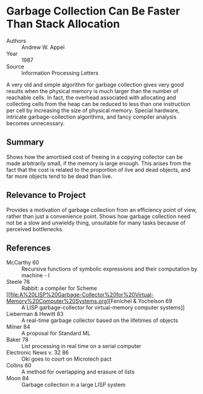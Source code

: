 * Garbage Collection Can Be Faster Than Stack Allocation
- Authors :: Andrew W. Appel
- Year    :: 1987
- Source  :: Information Processing Letters

A very old and simple algorithm for garbage collection gives very good results when the physical memory is much larger than the number of reachable cells. In fact, the overhead associated with allocating and collecting cells from the heap can be reduced to less than one instruction per cell by increasing the size of physical memory. Special hardware, intricate garbage-collection algorithms, and fancy compiler analysis becomes unnecessary.

** Summary
Shows how the amortised cost of freeing in a copying collector can be made arbitrarily small, if the memory is large enough. This arises from the fact that the cost is related to the proportion of live and dead objects, and far more objects tend to be dead than live.

** Relevance to Project
Provides a motivation of garbage collection from an efficiency point of view, rather than just a convenience point. Shows how garbage collection need not be a slow and unwieldy thing, unsuitable for many tasks because of perceived bottlenecks.

** References
- McCarthy 60 :: Recursive functions of symbolic expressions and their computation by machine - I
- Steele 78 :: Rabbit: a compiler for Scheme
- [[file:A%20LISP%20Garbage-Collector%20for%20Virtual-Memory%20Computer%20Systems.org][Fenichel & Yochelson 69 :: A LISP garbage-collector for virtual-memory computer systems]]
- Lieberman & Hewitt 83 :: A real-time garbage collector based on the lifetimes of objects
- Milner 84 :: A proposal for Standard ML
- Baker 78 :: List processing in real time on a serial computer
- Electronic News v. 32 86 :: Oki goes to court on Microtech pact
- Collins 60 :: A method for overlapping and erasure of lists
- Moon 84 :: Garbage collection in a large LISP system
